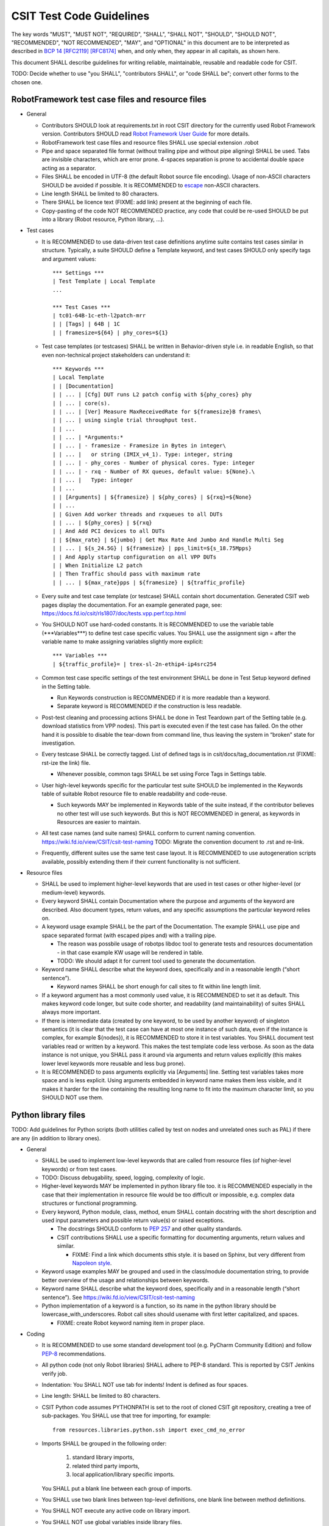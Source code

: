 CSIT Test Code Guidelines
^^^^^^^^^^^^^^^^^^^^^^^^^

The key words "MUST", "MUST NOT", "REQUIRED", "SHALL", "SHALL NOT",
"SHOULD", "SHOULD NOT", "RECOMMENDED", "NOT RECOMMENDED",
"MAY", and "OPTIONAL" in this document are to be interpreted as
described in `BCP 14 <https://tools.ietf.org/html/bcp14>`_
`[RFC2119] <https://tools.ietf.org/html/rfc2119>`_
`[RFC8174] <https://tools.ietf.org/html/rfc8174>`_
when, and only when, they appear in all capitals, as shown here.

This document SHALL describe guidelines for writing reliable, maintainable,
reusable and readable code for CSIT.

TODO: Decide whether to use "you SHALL", "contributors SHALL",
or "code SHALL be"; convert other forms to the chosen one.

RobotFramework test case files and resource files
~~~~~~~~~~~~~~~~~~~~~~~~~~~~~~~~~~~~~~~~~~~~~~~~~

+ General

  + Contributors SHOULD look at requirements.txt in root CSIT directory
    for the currently used Robot Framework version.
    Contributors SHOULD read `Robot Framework User Guide
    <http://robotframework.org/robotframework/latest/RobotFrameworkUserGuide.html>`_
    for more details.

  + RobotFramework test case files and resource files
    SHALL use special extension .robot

  + Pipe and space separated file format (without trailing pipe
    and without pipe aligning) SHALL be used.
    Tabs are invisible characters, which are error prone.
    4-spaces separation is prone to accidental double space
    acting as a separator.

  + Files SHALL be encoded in UTF-8 (the default Robot source file encoding).
    Usage of non-ASCII characters SHOULD be avoided if possible.
    It is RECOMMENDED to `escape
    <http://robotframework.org/robotframework/latest/RobotFrameworkUserGuide.html#escaping>`_
    non-ASCII characters.

  + Line length SHALL be limited to 80 characters.

  + There SHALL be licence text (FIXME: add link) present
    at the beginning of each file.

  + Copy-pasting of the code NOT RECOMMENDED practice, any code that could be
    re-used SHOULD be put into a library (Robot resource, Python library, ...).

+ Test cases

  + It is RECOMMENDED to use data-driven test case definitions
    anytime suite contains test cases similar in structure.
    Typically, a suite SHOULD define a Template keyword, and test cases
    SHOULD only specify tags and argument values::

        *** Settings ***
        | Test Template | Local Template
        ...

        *** Test Cases ***
        | tc01-64B-1c-eth-l2patch-mrr
        | | [Tags] | 64B | 1C
        | | framesize=${64} | phy_cores=${1}

  + Test case templates (or testcases) SHALL be written in Behavior-driven style
    i.e. in readable English, so that even non-technical project stakeholders
    can understand it::

        *** Keywords ***
        | Local Template
        | | [Documentation]
        | | ... | [Cfg] DUT runs L2 patch config with ${phy_cores} phy
        | | ... | core(s).
        | | ... | [Ver] Measure MaxReceivedRate for ${framesize}B frames\
        | | ... | using single trial throughput test.
        | | ...
        | | ... | *Arguments:*
        | | ... | - framesize - Framesize in Bytes in integer\
        | | ... |   or string (IMIX_v4_1). Type: integer, string
        | | ... | - phy_cores - Number of physical cores. Type: integer
        | | ... | - rxq - Number of RX queues, default value: ${None}.\
        | | ... |   Type: integer
        | | ...
        | | [Arguments] | ${framesize} | ${phy_cores} | ${rxq}=${None}
        | | ...
        | | Given Add worker threads and rxqueues to all DUTs
        | | ... | ${phy_cores} | ${rxq}
        | | And Add PCI devices to all DUTs
        | | ${max_rate} | ${jumbo} | Get Max Rate And Jumbo And Handle Multi Seg
        | | ... | ${s_24.5G} | ${framesize} | pps_limit=${s_18.75Mpps}
        | | And Apply startup configuration on all VPP DUTs
        | | When Initialize L2 patch
        | | Then Traffic should pass with maximum rate
        | | ... | ${max_rate}pps | ${framesize} | ${traffic_profile}

  + Every suite and test case template (or testcase)
    SHALL contain short documentation.
    Generated CSIT web pages display the documentation.
    For an example generated page, see:
    https://docs.fd.io/csit/rls1807/doc/tests.vpp.perf.tcp.html

  + You SHOULD NOT use hard-coded constants.
    It is RECOMMENDED to use the variable table
    (\*\*\*Variables\*\*\*) to define test case specific values.
    You SHALL use the assignment sign = after the variable name
    to make assigning variables slightly more explicit::

        *** Variables ***
        | ${traffic_profile}= | trex-sl-2n-ethip4-ip4src254

  + Common test case specific settings of the test environment SHALL be done
    in Test Setup keyword defined in the Setting table.

    + Run Keywords construction is RECOMMENDED if it is more readable
      than a keyword.

    + Separate keyword is RECOMMENDED if the construction is less readable.

  + Post-test cleaning and processing actions SHALL be done in Test Teardown
    part of the Setting table (e.g. download statistics from VPP nodes).
    This part is executed even if the test case has failed. On the other hand
    it is possible to disable the tear-down from command line, thus leaving
    the system in “broken” state for investigation.

  + Every testcase SHALL be correctly tagged. List of defined tags is in
    csit/docs/tag_documentation.rst (FIXME: rst-ize the link) file.

    + Whenever possible, common tags SHALL be set using Force Tags
      in Settings table.

  + User high-level keywords specific for the particular test suite
    SHOULD be implemented in the Keywords table of suitable Robot resource file
    to enable readability and code-reuse.

    + Such keywords MAY be implemented in Keywords table of the suite instead,
      if the contributor believes no other test will use such keywords.
      But this is NOT RECOMMENDED in general, as keywords in Resources
      are easier to maintain.

  + All test case names (and suite names) SHALL conform
    to current naming convention.
    https://wiki.fd.io/view/CSIT/csit-test-naming
    TODO: Migrate the convention document to .rst and re-link.

  + Frequently, different suites use the same test case layout.
    It is RECOMMENDED to use autogeneration scripts available,
    possibly extending them if their current functionality is not sufficient.

+ Resource files

  + SHALL be used to implement higher-level keywords that are used in test cases
    or other higher-level (or medium-level) keywords.

  + Every keyword SHALL contain Documentation where the purpose and arguments
    of the keyword are described. Also document types, return values,
    and any specific assumptions the particular keyword relies on.

  + A keyword usage example SHALL be the part of the Documentation.
    The example SHALL use pipe and space separated format
    (with escaped pipes and) with a trailing pipe.

    + The reason was possbile usage of robotps libdoc tool
      to generate tests and resources documentation - in that case
      example KW usage will be rendered in table.

    + TODO: We should adapt it for current tool
      used to generate the documentation.

  + Keyword name SHALL describe what the keyword does,
    specifically and in a reasonable length (“short sentence”).

    + Keyword names SHALL be short enough for call sites
      to fit within line length limit.

  + If a keyword argument has a most commonly used value, it is RECOMMENDED
    to set it as default. This makes keyword code longer,
    but suite code shorter, and readability (and maintainability)
    of suites SHALL always more important.

  + If there is intermediate data (created by one keyword, to be used
    by another keyword) of singleton semantics (it is clear that the test case
    can have at most one instance of such data, even if the instance
    is complex, for example ${nodes}), it is RECOMMENDED to store it
    in test variables. You SHALL document test variables read or written
    by a keyword. This makes the test template code less verbose.
    As soon as the data instance is not unique, you SHALL pass it around
    via arguments and return values explicitly (this makes lower level keywords
    more reusable and less bug prone).

  + It is RECOMMENDED to pass arguments explicitly via [Arguments] line.
    Setting test variables takes more space and is less explicit.
    Using arguments embedded in keyword name makes them less visible,
    and it makes it harder for the line containing the resulting long name
    to fit into the maximum character limit, so you SHOULD NOT use them.

Python library files
~~~~~~~~~~~~~~~~~~~~

TODO: Add guidelines for Python scripts (both utilities called by test on nodes
and unrelated ones such as PAL) if there are any (in addition to library ones).

+ General

  + SHALL be used to implement low-level keywords that are called from
    resource files (of higher-level keywords) or from test cases.

  + TODO: Discuss debugability, speed, logging, complexity of logic.

  + Higher-level keywords MAY be implemented in python library file too.
    it is RECOMMENDED especially in the case that their implementation
    in resource file would be too difficult or impossible,
    e.g. complex data structures or functional programming.

  + Every keyword, Python module, class, method, enum SHALL contain
    docstring with the short description and used input parameters
    and possible return value(s) or raised exceptions.

    + The docstrings SHOULD conform to
      `PEP 257 <https://www.python.org/dev/peps/pep-0257/>`_
      and other quality standards.

    + CSIT contributions SHALL use a specific formatting for documenting
      arguments, return values and similar.

      + FIXME: Find a link which documents sthis style.
        it is based on Sphinx, but very different from
        `Napoleon style
        <https://sphinxcontrib-napoleon.readthedocs.io/en/latest/example_numpy.html>`_.

  + Keyword usage examples MAY be grouped and used
    in the class/module documentation string, to provide better overview
    of the usage and relationships between keywords.

  + Keyword name SHALL describe what the keyword does,
    specifically and in a reasonable length (“short sentence”).
    See https://wiki.fd.io/view/CSIT/csit-test-naming

  + Python implementation of a keyword is a function,
    so its name in the python library should be lowercase_with_underscores.
    Robot call sites should usename with first letter capitalized, and spaces.

    + FIXME: create Robot keyword naming item in proper place.

+ Coding

  + It is RECOMMENDED to use some standard development tool
    (e.g. PyCharm Community Edition) and follow
    `PEP-8 <https://www.python.org/dev/peps/pep-0008/>`_ recommendations.

  + All python code (not only Robot libraries) SHALL adhere to PEP-8 standard.
    This is reported by CSIT Jenkins verify job.

  + Indentation: You SHALL NOT use tab for indents!
    Indent is defined as four spaces.

  + Line length: SHALL be limited to 80 characters.

  + CSIT Python code assumes PYTHONPATH is set
    to the root of cloned CSIT git repository, creating a tree of sub-packages.
    You SHALL use that tree for importing, for example::

       from resources.libraries.python.ssh import exec_cmd_no_error

  + Imports SHALL be grouped in the following order:

      #. standard library imports,
      #. related third party imports,
      #. local application/library specific imports.

    You SHALL put a blank line between each group of imports.

  + You SHALL use two blank lines between top-level definitions,
    one blank line between method definitions.

  + You SHALL NOT execute any active code on library import.

  + You SHALL NOT use global variables inside library files.

    + You MAY define constants inside library files.

  + It is NOT RECOMMENDED to use hard-coded constants (e.g. numbers,
    paths without any description). It is RECOMMENDED to use
    configuration file(s), like /csit/resources/libraries/python/constants.py,
    with appropriate comments.

  + The code SHALL log at the lowest possible level of implementation,
    for debugging purposes. You SHALL use same style for similar events.
    You SHALL keep logging as verbose as necessary.

  + You SHALL use the most appropriate exception not general one (Exception)
    if possible. You SHOULD create your own exception
    if necessary and implement there logging, level debug.

    + You MAY use RuntimeException for generally unexpected failures.

    + It is RECOMMENDED to use RuntimeError also for
      infrastructure failures, e.g. losing SSH connection to SUT.

      + You MAY use EnvironmentError and its cublasses instead,
        if the distinction is informative for callers.

    + It is RECOMMENDED to use AssertionError when SUT is at fault.

  + For each class (e.g. exception) it is RECOMMENDED to implement __repr__()
    which SHALL return a string usable as a constructor call
    (including repr()ed arguments).
    When logging, you SHOULD log the repr form, unless the internal structure
    of the object in question would likely result in too long output.
    This is helpful for debugging.

  + For composing and formatting strings, you SHOULD use .format()
    with named arguments.
    Example: "repr() of name: {name!r}".format(name=name)

Bash scripts and libraries
~~~~~~~~~~~~~~~~~~~~~~~~~~

TODO: Link here when document for this is ready.
